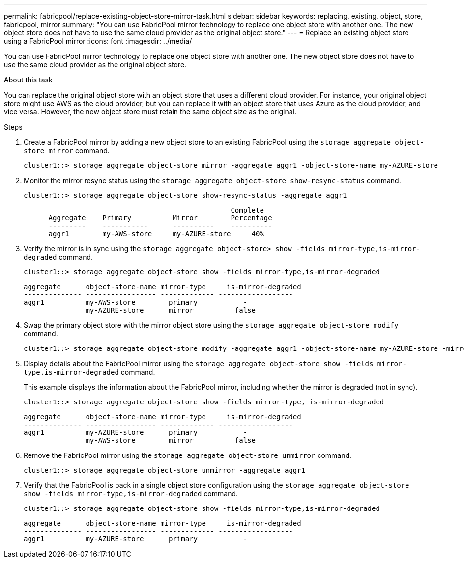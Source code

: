 ---
permalink: fabricpool/replace-existing-object-store-mirror-task.html
sidebar: sidebar
keywords: replacing, existing, object, store, fabricpool, mirror
summary: "You can use FabricPool mirror technology to replace one object store with another one. The new object store does not have to use the same cloud provider as the original object store."
---
= Replace an existing object store using a FabricPool mirror
:icons: font
:imagesdir: ../media/

[.lead]
You can use FabricPool mirror technology to replace one object store with another one. The new object store does not have to use the same cloud provider as the original object store.

.About this task

You can replace the original object store with an object store that uses a different cloud provider. For instance, your original object store might use AWS as the cloud provider, but you can replace it with an object store that uses Azure as the cloud provider, and vice versa. However, the new object store must retain the same object size as the original.

.Steps

. Create a FabricPool mirror by adding a new object store to an existing FabricPool using the `storage aggregate object-store mirror` command.
+
----
cluster1::> storage aggregate object-store mirror -aggregate aggr1 -object-store-name my-AZURE-store
----

. Monitor the mirror resync status using the `storage aggregate object-store show-resync-status` command.
+
----
cluster1::> storage aggregate object-store show-resync-status -aggregate aggr1
----
+
----
                                                  Complete
      Aggregate    Primary          Mirror        Percentage
      ---------    -----------      ----------    ----------
      aggr1        my-AWS-store     my-AZURE-store     40%
----

. Verify the mirror is in sync using the `storage aggregate object-store> show -fields mirror-type,is-mirror-degraded` command.
+
----
cluster1::> storage aggregate object-store show -fields mirror-type,is-mirror-degraded
----
+
----
aggregate      object-store-name mirror-type     is-mirror-degraded
-------------- ----------------- ------------- ------------------
aggr1          my-AWS-store        primary           -
               my-AZURE-store      mirror          false
----

. Swap the primary object store with the mirror object store using the `storage aggregate object-store modify` command.
+
----
cluster1::> storage aggregate object-store modify -aggregate aggr1 -object-store-name my-AZURE-store -mirror-type primary
----

. Display details about the FabricPool mirror using the `storage aggregate object-store show -fields mirror-type,is-mirror-degraded` command.
+
This example displays the information about the FabricPool mirror, including whether the mirror is degraded (not in sync).
+
----
cluster1::> storage aggregate object-store show -fields mirror-type, is-mirror-degraded
----
+
----
aggregate      object-store-name mirror-type     is-mirror-degraded
-------------- ----------------- ------------- ------------------
aggr1          my-AZURE-store      primary           -
               my-AWS-store        mirror          false
----

. Remove the FabricPool mirror using the `storage aggregate object-store unmirror` command.
+
----
cluster1::> storage aggregate object-store unmirror -aggregate aggr1
----

. Verify that the FabricPool is back in a single object store configuration using the `storage aggregate object-store show -fields mirror-type,is-mirror-degraded` command.
+
----
cluster1::> storage aggregate object-store show -fields mirror-type,is-mirror-degraded
----
+
----
aggregate      object-store-name mirror-type     is-mirror-degraded
-------------- ----------------- ------------- ------------------
aggr1          my-AZURE-store      primary           -
----

// 2024-May-28, github issue# 1369